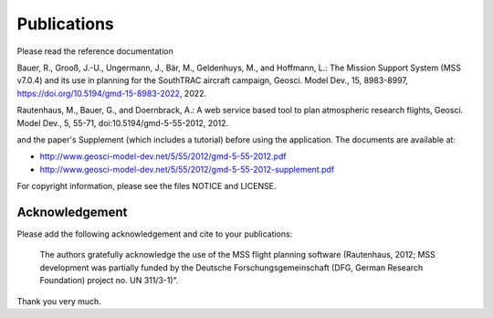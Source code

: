 Publications
============

Please read the reference documentation

Bauer, R., Grooß, J.-U., Ungermann, J., Bär, M., Geldenhuys, M., and Hoffmann, L.: The Mission Support
System (MSS v7.0.4) and its use in planning for the SouthTRAC aircraft campaign, Geosci.
Model Dev., 15, 8983-8997, https://doi.org/10.5194/gmd-15-8983-2022, 2022.

Rautenhaus, M., Bauer, G., and Doernbrack, A.: A web service based
tool to plan atmospheric research flights, Geosci. Model Dev., 5,
55-71, doi:10.5194/gmd-5-55-2012, 2012.

and the paper's Supplement (which includes a tutorial) before using the
application. The documents are available at:

- http://www.geosci-model-dev.net/5/55/2012/gmd-5-55-2012.pdf
- http://www.geosci-model-dev.net/5/55/2012/gmd-5-55-2012-supplement.pdf

For copyright information, please see the files NOTICE and LICENSE.

Acknowledgement
---------------

Please add the following acknowledgement and cite to your publications:

  The authors gratefully acknowledge the use of the MSS flight planning
  software (Rautenhaus, 2012; MSS development was partially funded by
  the Deutsche Forschungsgemeinschaft (DFG, German Research Foundation)
  project no. UN 311/3-1)“.

Thank you very much.
